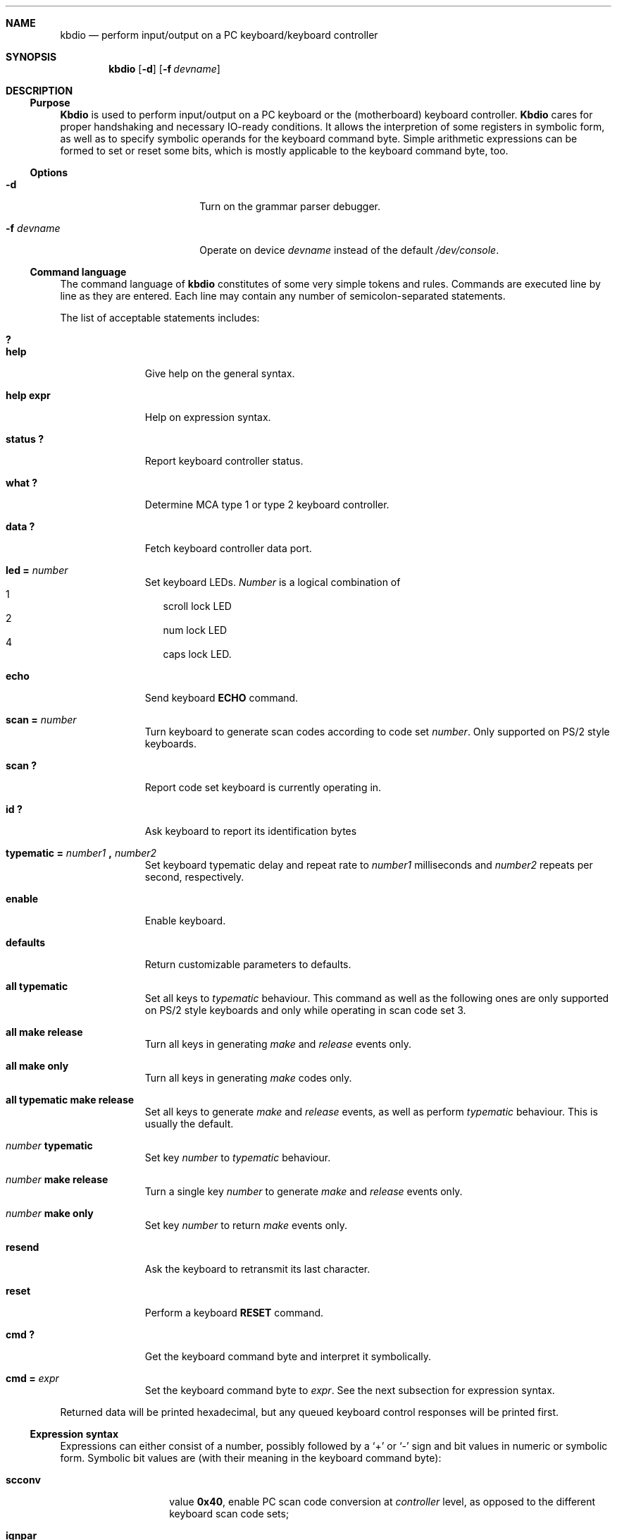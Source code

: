 .\" 
.\" Copyright (c) 1995 Joerg Wunsch
.\" 
.\" All rights reserved.
.\" 
.\" This program is free software.
.\" 
.\" Redistribution and use in source and binary forms, with or without
.\" modification, are permitted provided that the following conditions
.\" are met:
.\" 1. Redistributions of source code must retain the above copyright
.\"    notice, this list of conditions and the following disclaimer.
.\" 2. Redistributions in binary form must reproduce the above copyright
.\"    notice, this list of conditions and the following disclaimer in the
.\"    documentation and/or other materials provided with the distribution.
.\" 3. All advertising materials mentioning features or use of this software
.\"    must display the following acknowledgement:
.\" 	This product includes software developed by Joerg Wunsch
.\" 4. The name of the developer may not be used to endorse or promote
.\"    products derived from this software without specific prior written
.\"    permission.
.\" 
.\" THIS SOFTWARE IS PROVIDED BY THE DEVELOPERS ``AS IS'' AND ANY EXPRESS OR
.\" IMPLIED WARRANTIES, INCLUDING, BUT NOT LIMITED TO, THE IMPLIED WARRANTIES
.\" OF MERCHANTABILITY AND FITNESS FOR A PARTICULAR PURPOSE ARE DISCLAIMED.
.\" IN NO EVENT SHALL THE DEVELOPERS BE LIABLE FOR ANY DIRECT, INDIRECT,
.\" INCIDENTAL, SPECIAL, EXEMPLARY, OR CONSEQUENTIAL DAMAGES (INCLUDING, BUT
.\" NOT LIMITED TO, PROCUREMENT OF SUBSTITUTE GOODS OR SERVICES; LOSS OF USE,
.\" DATA, OR PROFITS; OR BUSINESS INTERRUPTION) HOWEVER CAUSED AND ON ANY
.\" THEORY OF LIABILITY, WHETHER IN CONTRACT, STRICT LIABILITY, OR TORT
.\" (INCLUDING NEGLIGENCE OR OTHERWISE) ARISING IN ANY WAY OUT OF THE USE OF
.\" THIS SOFTWARE, EVEN IF ADVISED OF THE POSSIBILITY OF SUCH DAMAGE.
.\" 
.\" $Header: /cvsroot/src/share/man/man8/man8.i386/Attic/kbdio.8,v 1.2 1995/10/07 21:45:17 jtc Exp $
.\" 
.Dd April 15, 1995
.Dt KBDIO 8
.Sh NAME
.Nm kbdio
.Nd perform input/output on a PC keyboard/keyboard controller
.Sh SYNOPSIS
.Nm kbdio
.Op Fl d
.Op Fl f Ar devname
.Sh DESCRIPTION
.Ss Purpose
.Nm Kbdio
is used to perform input/output on a PC keyboard or the
.Pq motherboard
keyboard controller.
.Nm Kbdio
cares for proper handshaking and necessary IO-ready conditions.  It
allows the interpretion of some registers in symbolic form, as well as
to specify symbolic operands for the keyboard command byte.  Simple
arithmetic expressions can be formed to set or reset some bits, which
is mostly applicable to the keyboard command byte, too.

.Ss Options
.Bl -tag -width 10n -offset indent -compact
.It Fl d
Turn on the grammar parser debugger.

.It Fl f Ar devname
Operate on device
.Ar devname
instead of the default
.Pa /dev/console .
.El

.Ss Command language
The command language of
.Nm
constitutes of some very simple tokens and rules. Commands are executed
line by line as they are entered. Each line may contain any number of
semicolon-separated statements.

The list of acceptable statements includes:
.Bl -tag -width "TYPEMATIC" -indent offset -compact

.It Li \&?
.It Li help
Give help on the general syntax.

.It Li help expr
Help on expression syntax.

.It Li status \&?
Report keyboard controller status.

.It Li what \&?
Determine
.Tn MCA
type 1 or type 2 keyboard controller.

.It Li data \&?
Fetch keyboard controller data port.

.It Li led \&= Ar number
Set keyboard LEDs.
.Ar Number
is a logical combination of
.Bl -hang -width "4" -compact
.It 1
scroll lock LED
.It 2
num lock LED
.It 4
caps lock LED.
.El

.It Li echo
Send keyboard
.Li ECHO
command.

.It Li scan \&= Ar number
Turn keyboard to generate scan codes according to code set
.Ar number .
Only supported on
.Tn PS/2
style keyboards.

.It Li scan \&?
Report code set keyboard is currently operating in.

.It Li \&id \&?
Ask keyboard to report its identification bytes

.It Xo
.Li typematic \&= Ar number1 Li \&, Ar number2
.Xc
Set keyboard typematic delay and repeat rate to
.Ar number1
milliseconds and
.Ar number2
repeats per second, respectively.

.It Li enable
Enable keyboard.

.It Li defaults
Return customizable parameters to defaults.

.It Li all typematic
Set all keys to
.Em typematic
behaviour.  This command as well as the following ones are only
supported on
.Tn PS/2
style keyboards and only while operating in scan code set 3.

.It Li all make release
Turn all keys in generating
.Em make
and
.Em release
events only.

.It Li all make only
Turn all keys in generating
.Em make
codes only.

.It Li all typematic make release
Set all keys to generate
.Em make
and
.Em release
events, as well as perform
.Em typematic
behaviour.  This is usually the default.

.It Ar number Li typematic
Set key
.Ar number
to
.Em typematic
behaviour.

.It Ar number Li make release
Turn a single key
.Ar number
to generate
.Em make
and
.Em release
events only.

.It Ar number Li make only
Set key
.Ar number
to return
.Em make
events only.

.It Li resend
Ask the keyboard to retransmit its last character.

.It Li reset
Perform a keyboard
.Li RESET
command.

.It Li cmd \&?
Get the keyboard command byte and interpret it symbolically.

.It Li cmd \&= Ar expr
Set the keyboard command byte to
.Ar expr .
See the next subsection for expression syntax.
.El

Returned data will be printed hexadecimal, but any queued keyboard
control responses will be printed first.

.Ss Expression syntax
Expressions can either consist of a number, possibly followed
by a
.Sq +
or
.Sq \-
sign and bit values in numeric or symbolic form.
Symbolic bit values are
.Pq with their meaning in the keyboard command byte :

.Bl -tag -width "ovrinh" -offset indent -compact

.It Li scconv
value
.Li 0x40 ,
enable PC scan code conversion at
.Em controller
level, as opposed to the different keyboard scan code sets;

.It Li ignpar
value
.Li 0x20 ,
ignore keyboard parity;

.It Li clklow
value
.Li 0x10 ,
hold keyboard clock line low
.Pq disables keyboard ;

.It Li ovrinh
value
.Li 0x08 ,
override keyboard inhibit function -- ignore the keyboard lockout switch,
intented to allow the keyboard self-test;

.It Li test
value
.Li 0x04 ,
controller self-test okay;

.It Li irq
value
.Li 0x01 ,
enable generation of
.Li IRQ1
if output buffer is full.
.El

The operators
.Sq +
and
.Sq \-
perform simple bit-set or bit-clear functionality, respectively.  This
is roughly comparable with the operators
.Sq \&|
and
.Sq \&&~
in
.Em C .

Expressions are evaluated left to right and cannot be bracketed.
The special keyword
.Li cmd
is substituted by a read of the current keyboard command byte.

.Ss Access control
The caller must have uid 0 in order to gain the required access to
the IO registers.

.Sh EXAMPLES

.Dl led=3

Turn on num lock and scroll lock LEDs.

.Dl "cmd = cmd - irq; id?; cmd = cmd + irq"

Temporarily suspend keyboard interrupt generation, and ask the
keyboard to return its identification bytes.

.Sh FILES
.Pa /dev/console
is used as the default device to enable access to the IO registers.

.Sh HISTORY
This program is considered
.Dq hackware .
It has been developed in order to simplify the process of developing other
software that needs to handle the PC keyboard, and to give a very basic
aid in debugging keyboard-related problems.

.Sh AUTHOR
The program has been contributed by
.if n Joerg Wunsch,
.if t J\(:org Wunsch,
Dresden
.Aq joerg_wunsch@uriah.heep.sax.de .

.Sh BUGS
No useful diagnostics are printed in case of a syntax error.

Remember, to use this program, your kernel has to be compiled with XSERVER
being defined.

Use of this program might cause grievous harm to your system's sanity,
not only that it might hang your keyboard and/or keyboard controller
indefinitely, it might also hard-reset your system when accidentally
accessing the hardware reset facility of the keyboard controller
.Po
which does not actually belong there, but used to be
.Pc .

It is highly recommended to use this program only when logged into the
machine across a network or on a serial line.
